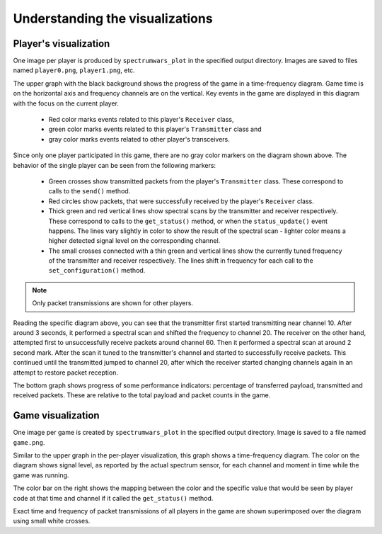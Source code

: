 .. vim:sw=3 ts=3 expandtab tw=78

Understanding the visualizations
================================

Player's visualization
----------------------

One image per player is produced by ``spectrumwars_plot`` in the specified
output directory. Images are saved to files named ``player0.png``,
``player1.png``, etc.

.. image:: figures/example_player0.png
   :width: 100%
   :align: center

The upper graph with the black background shows the progress of the game in a
time-frequency diagram. Game time is on the horizontal axis and frequency
channels are on the vertical. Key events in the game are displayed in this diagram
with the focus on the current player.

 * Red color marks events related to this player's ``Receiver`` class,
 * green color marks events related to this player's ``Transmitter`` class and
 * gray color marks events related to other player's transceivers.

Since only one player participated in this game, there are no gray color
markers on the diagram shown above. The behavior of the single player can be
seen from the following markers:

 * Green crosses show transmitted packets from the player's ``Transmitter``
   class. These correspond to calls to the ``send()`` method.

 * Red circles show packets, that were successfully received by the player's
   ``Receiver`` class.

 * Thick green and red vertical lines show spectral scans by the transmitter
   and receiver respectively. These correspond  to calls to the
   ``get_status()`` method, or when the ``status_update()`` event happens. The
   lines vary slightly in color to show the result of the spectral scan -
   lighter color means a higher detected signal level on the
   corresponding channel.

 * The small crosses connected with a thin green and vertical lines show the
   currently tuned frequency of the transmitter and receiver respectively. The
   lines shift in frequency for each call to the ``set_configuration()``
   method.

.. note::
   Only packet transmissions are shown for other players.

Reading the specific diagram above, you can see that the transmitter first
started transmitting near channel 10. After around 3 seconds, it performed a
spectral scan and shifted the frequency to channel 20. The receiver on the
other hand, attempted first to unsuccessfully receive packets around channel
60. Then it performed a spectral scan at around 2 second mark. After the scan
it tuned to the transmitter's channel and started to successfully receive
packets. This continued until the transmitted jumped to channel 20, after which
the receiver started changing channels again in an attempt to restore packet
reception.

The bottom graph shows progress of some performance indicators: percentage of
transferred payload, transmitted and received packets. These are relative to
the total payload and packet counts in the game.

Game visualization
------------------

One image per game is created by ``spectrumwars_plot`` in the specified
output directory. Image is saved to a file named ``game.png``.

.. image:: figures/example_game.png
   :width: 100%
   :align: center

Similar to the upper graph in the per-player visualization, this graph shows a
time-frequency diagram. The color on the diagram shows signal level, as
reported by the actual spectrum sensor, for each channel and moment in time while the
game was running.

The color bar on the right shows the mapping between the color and the
specific value that would be seen by player code at that time and channel if
it called the ``get_status()`` method.

Exact time and frequency of packet transmissions of all players in the game
are shown superimposed over the diagram using small white crosses.
